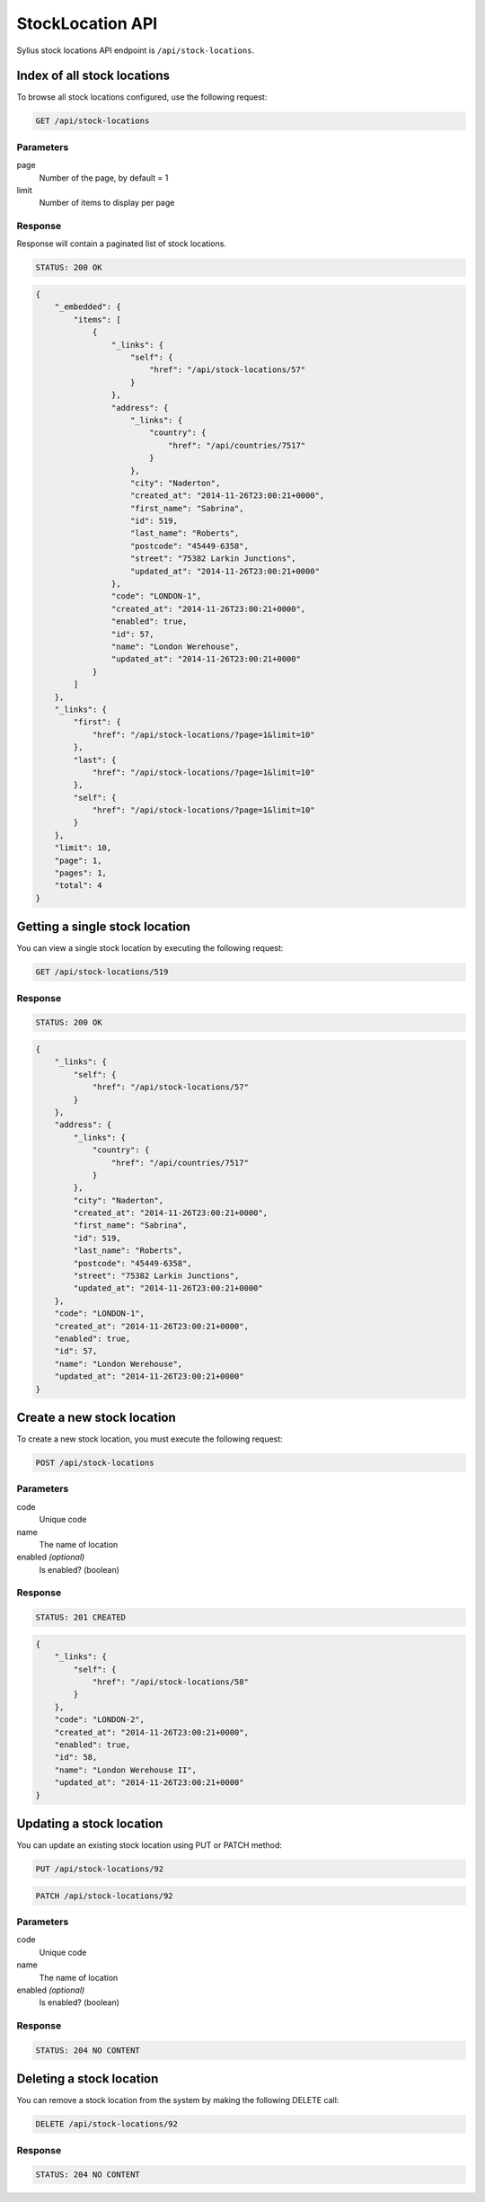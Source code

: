 StockLocation API
=================

Sylius stock locations API endpoint is ``/api/stock-locations``.

Index of all stock locations
---------------------

To browse all stock locations configured, use the following request:

.. code-block:: text

    GET /api/stock-locations

Parameters
~~~~~~~~~~

page
    Number of the page, by default = 1
limit
    Number of items to display per page

Response
~~~~~~~~

Response will contain a paginated list of stock locations.

.. code-block:: text

    STATUS: 200 OK

.. code-block:: json

    {
        "_embedded": {
            "items": [
                {
                    "_links": {
                        "self": {
                            "href": "/api/stock-locations/57"
                        }
                    },
                    "address": {
                        "_links": {
                            "country": {
                                "href": "/api/countries/7517"
                            }
                        },
                        "city": "Naderton",
                        "created_at": "2014-11-26T23:00:21+0000",
                        "first_name": "Sabrina",
                        "id": 519,
                        "last_name": "Roberts",
                        "postcode": "45449-6358",
                        "street": "75382 Larkin Junctions",
                        "updated_at": "2014-11-26T23:00:21+0000"
                    },
                    "code": "LONDON-1",
                    "created_at": "2014-11-26T23:00:21+0000",
                    "enabled": true,
                    "id": 57,
                    "name": "London Werehouse",
                    "updated_at": "2014-11-26T23:00:21+0000"
                }
            ]
        },
        "_links": {
            "first": {
                "href": "/api/stock-locations/?page=1&limit=10"
            },
            "last": {
                "href": "/api/stock-locations/?page=1&limit=10"
            },
            "self": {
                "href": "/api/stock-locations/?page=1&limit=10"
            }
        },
        "limit": 10,
        "page": 1,
        "pages": 1,
        "total": 4
    }


Getting a single stock location
-------------------------------

You can view a single stock location by executing the following request:

.. code-block:: text

    GET /api/stock-locations/519

Response
~~~~~~~~

.. code-block:: text

    STATUS: 200 OK

.. code-block:: json

    {
        "_links": {
            "self": {
                "href": "/api/stock-locations/57"
            }
        },
        "address": {
            "_links": {
                "country": {
                    "href": "/api/countries/7517"
                }
            },
            "city": "Naderton",
            "created_at": "2014-11-26T23:00:21+0000",
            "first_name": "Sabrina",
            "id": 519,
            "last_name": "Roberts",
            "postcode": "45449-6358",
            "street": "75382 Larkin Junctions",
            "updated_at": "2014-11-26T23:00:21+0000"
        },
        "code": "LONDON-1",
        "created_at": "2014-11-26T23:00:21+0000",
        "enabled": true,
        "id": 57,
        "name": "London Werehouse",
        "updated_at": "2014-11-26T23:00:21+0000"
    }

Create a new stock location
---------------------------

To create a new stock location, you must execute the following request:

.. code-block:: text

    POST /api/stock-locations

Parameters
~~~~~~~~~~

code
    Unique code
name
    The name of location
enabled *(optional)*
    Is enabled? (boolean)

Response
~~~~~~~~

.. code-block:: text

    STATUS: 201 CREATED

.. code-block:: json

    {
        "_links": {
            "self": {
                "href": "/api/stock-locations/58"
            }
        },
        "code": "LONDON-2",
        "created_at": "2014-11-26T23:00:21+0000",
        "enabled": true,
        "id": 58,
        "name": "London Werehouse II",
        "updated_at": "2014-11-26T23:00:21+0000"
    }

Updating a stock location
-------------------------

You can update an existing stock location using PUT or PATCH method:

.. code-block:: text

    PUT /api/stock-locations/92

.. code-block:: text

    PATCH /api/stock-locations/92

Parameters
~~~~~~~~~~

code
    Unique code
name
    The name of location
enabled *(optional)*
    Is enabled? (boolean)

Response
~~~~~~~~

.. code-block:: text

    STATUS: 204 NO CONTENT

Deleting a stock location
-------------------------

You can remove a stock location from the system by making the following DELETE call:

.. code-block:: text

    DELETE /api/stock-locations/92

Response
~~~~~~~~

.. code-block:: text

    STATUS: 204 NO CONTENT
